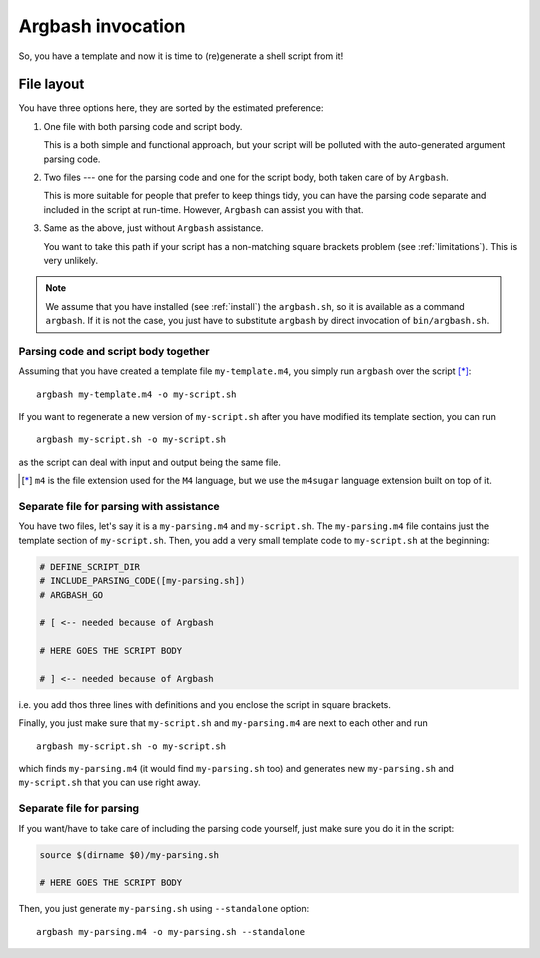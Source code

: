 Argbash invocation
==================

So, you have a template and now it is time to (re)generate a shell script from it!

File layout
-----------

You have three options here, they are sorted by the estimated preference: 

#. One file with both parsing code and script body.

   This is a both simple and functional approach, but your script will be polluted with the auto-generated argument parsing code.

#. Two files --- one for the parsing code and one for the script body, both taken care of by ``Argbash``.

   This is more suitable for people that prefer to keep things tidy, you can have the parsing code separate and included in the script at run-time.
   However, ``Argbash`` can assist you with that.

#. Same as the above, just without ``Argbash`` assistance.

   You want to take this path if your script has a non-matching square brackets problem (see :ref:`limitations`).
   This is very unlikely.

.. note::

   We assume that you have installed (see :ref:`install`) the ``argbash.sh``, so it is available as a command ``argbash``.
   If it is not the case, you just have to substitute ``argbash`` by direct invocation of ``bin/argbash.sh``.

Parsing code and script body together
+++++++++++++++++++++++++++++++++++++

Assuming that you have created a template file ``my-template.m4``, you simply run ``argbash`` over the script [*]_:

::
    
   argbash my-template.m4 -o my-script.sh

If you want to regenerate a new version of ``my-script.sh`` after you have modified its template section, you can run

::
    
   argbash my-script.sh -o my-script.sh

as the script can deal with input and output being the same file.

.. [*] ``m4`` is the file extension used for the ``M4`` language, but we use the ``m4sugar`` language extension built on top of it.

Separate file for parsing with assistance
+++++++++++++++++++++++++++++++++++++++++

You have two files, let's say it is a ``my-parsing.m4`` and ``my-script.sh``.
The ``my-parsing.m4`` file contains just the template section of ``my-script.sh``.
Then, you add a very small template code to ``my-script.sh`` at the beginning:

.. code-block:: bash

    # DEFINE_SCRIPT_DIR
    # INCLUDE_PARSING_CODE([my-parsing.sh])
    # ARGBASH_GO
    
    # [ <-- needed because of Argbash
    
    # HERE GOES THE SCRIPT BODY
    
    # ] <-- needed because of Argbash

i.e. you add thos three lines with definitions and you enclose the script in square brackets.

Finally, you just make sure that ``my-script.sh`` and ``my-parsing.m4`` are next to each other and run

::

   argbash my-script.sh -o my-script.sh

which finds ``my-parsing.m4`` (it would find ``my-parsing.sh`` too) and generates new ``my-parsing.sh`` and ``my-script.sh`` that you can use right away.

Separate file for parsing
+++++++++++++++++++++++++

If you want/have to take care of including the parsing code yourself, just make sure you do it in the script:

.. code-block:: bash

    source $(dirname $0)/my-parsing.sh
    
    # HERE GOES THE SCRIPT BODY

Then, you just generate ``my-parsing.sh`` using ``--standalone`` option:

::

   argbash my-parsing.m4 -o my-parsing.sh --standalone

